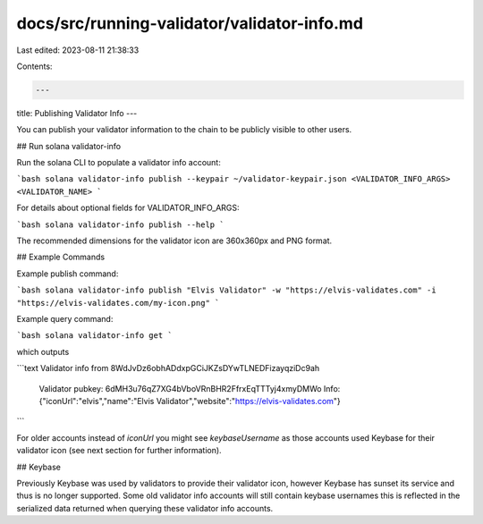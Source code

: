 docs/src/running-validator/validator-info.md
============================================

Last edited: 2023-08-11 21:38:33

Contents:

.. code-block:: md

    ---
title: Publishing Validator Info
---

You can publish your validator information to the chain to be publicly visible to other users.

## Run solana validator-info

Run the solana CLI to populate a validator info account:

```bash
solana validator-info publish --keypair ~/validator-keypair.json <VALIDATOR_INFO_ARGS> <VALIDATOR_NAME>
```

For details about optional fields for VALIDATOR_INFO_ARGS:

```bash
solana validator-info publish --help
```

The recommended dimensions for the validator icon are 360x360px and PNG format.

## Example Commands

Example publish command:

```bash
solana validator-info publish "Elvis Validator" -w "https://elvis-validates.com" -i "https://elvis-validates.com/my-icon.png"
```

Example query command:

```bash
solana validator-info get
```

which outputs

```text
Validator info from 8WdJvDz6obhADdxpGCiJKZsDYwTLNEDFizayqziDc9ah
  Validator pubkey: 6dMH3u76qZ7XG4bVboVRnBHR2FfrxEqTTTyj4xmyDMWo
  Info: {"iconUrl":"elvis","name":"Elvis Validator","website":"https://elvis-validates.com"}
```

For older accounts instead of `iconUrl` you might see `keybaseUsername` as those accounts used Keybase for their validator icon (see next section for further information).

## Keybase

Previously Keybase was used by validators to provide their validator icon, however Keybase has sunset its service and thus is no longer supported. Some old validator info accounts will still contain keybase usernames this is reflected in the serialized data returned when querying these validator info accounts.


